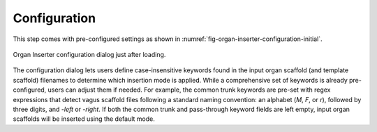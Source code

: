 .. _mcp-organinserter-configuration:

Configuration
-------------

This step comes with pre-configured settings as shown in :numref:`fig-organ-inserter-configuration-initial`.

.. _fig-organ-inserter-configuration-initial:
.. figure:: _images/organ-inserter-configuration-initial.png
  :figwidth: 100%
  :align: center

  Organ Inserter configuration dialog just after loading.



The configuration dialog lets users define case-insensitive keywords found in the input organ scaffold (and template scaffold) filenames to determine which insertion mode is applied. While a comprehensive set of keywords is already pre-configured, users can adjust them if needed. For example, the common trunk keywords are pre-set with regex expressions that detect vagus scaffold files following a standard naming convention: an alphabet (`M`, `F`, or `r`), followed by three digits, and `-left` or `-right`. If both the common trunk and pass-through keyword fields are left empty, input organ scaffolds will be inserted using the default mode.

